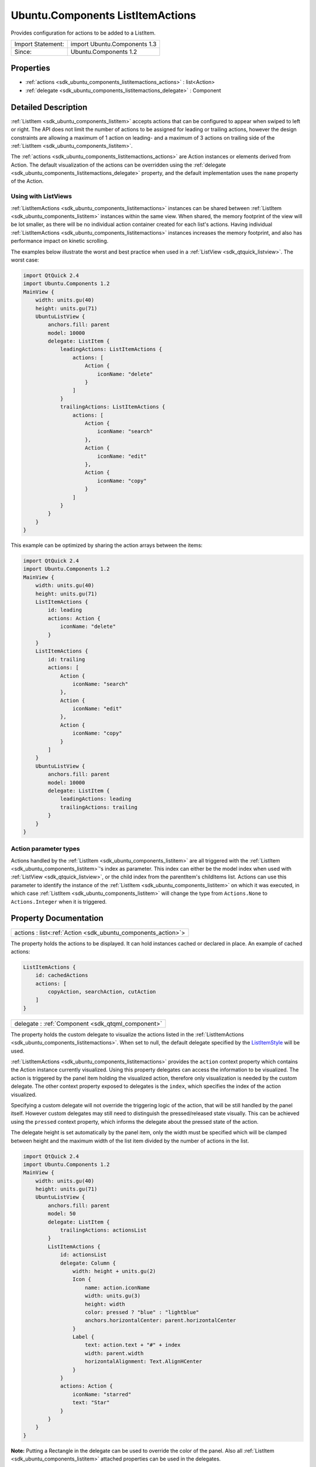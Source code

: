 .. _sdk_ubuntu_components_listitemactions:

Ubuntu.Components ListItemActions
=================================

Provides configuration for actions to be added to a ListItem.

+---------------------+--------------------------------+
| Import Statement:   | import Ubuntu.Components 1.3   |
+---------------------+--------------------------------+
| Since:              | Ubuntu.Components 1.2          |
+---------------------+--------------------------------+

Properties
----------

-  :ref:`actions <sdk_ubuntu_components_listitemactions_actions>` : list<Action>
-  :ref:`delegate <sdk_ubuntu_components_listitemactions_delegate>` : Component

Detailed Description
--------------------

:ref:`ListItem <sdk_ubuntu_components_listitem>` accepts actions that can be configured to appear when swiped to left or right. The API does not limit the number of actions to be assigned for leading or trailing actions, however the design constraints are allowing a maximum of 1 action on leading- and a maximum of 3 actions on trailing side of the :ref:`ListItem <sdk_ubuntu_components_listitem>`.

The :ref:`actions <sdk_ubuntu_components_listitemactions_actions>` are Action instances or elements derived from Action. The default visualization of the actions can be overridden using the :ref:`delegate <sdk_ubuntu_components_listitemactions_delegate>` property, and the default implementation uses the ``name`` property of the Action.

Using with ListViews
^^^^^^^^^^^^^^^^^^^^

:ref:`ListItemActions <sdk_ubuntu_components_listitemactions>` instances can be shared between :ref:`ListItem <sdk_ubuntu_components_listitem>` instances within the same view. When shared, the memory footprint of the view will be lot smaller, as there will be no individual action container created for each list's actions. Having individual :ref:`ListItemActions <sdk_ubuntu_components_listitemactions>` instances increases the memory footprint, and also has performance impact on kinetic scrolling.

The examples below illustrate the worst and best practice when used in a :ref:`ListView <sdk_qtquick_listview>`. The worst case:

.. code:: qml

    import QtQuick 2.4
    import Ubuntu.Components 1.2
    MainView {
        width: units.gu(40)
        height: units.gu(71)
        UbuntuListView {
            anchors.fill: parent
            model: 10000
            delegate: ListItem {
                leadingActions: ListItemActions {
                    actions: [
                        Action {
                            iconName: "delete"
                        }
                    ]
                }
                trailingActions: ListItemActions {
                    actions: [
                        Action {
                            iconName: "search"
                        },
                        Action {
                            iconName: "edit"
                        },
                        Action {
                            iconName: "copy"
                        }
                    ]
                }
            }
        }
    }

This example can be optimized by sharing the action arrays between the items:

.. code:: qml

    import QtQuick 2.4
    import Ubuntu.Components 1.2
    MainView {
        width: units.gu(40)
        height: units.gu(71)
        ListItemActions {
            id: leading
            actions: Action {
                iconName: "delete"
            }
        }
        ListItemActions {
            id: trailing
            actions: [
                Action {
                    iconName: "search"
                },
                Action {
                    iconName: "edit"
                },
                Action {
                    iconName: "copy"
                }
            ]
        }
        UbuntuListView {
            anchors.fill: parent
            model: 10000
            delegate: ListItem {
                leadingActions: leading
                trailingActions: trailing
            }
        }
    }

Action parameter types
^^^^^^^^^^^^^^^^^^^^^^

Actions handled by the :ref:`ListItem <sdk_ubuntu_components_listitem>` are all triggered with the :ref:`ListItem <sdk_ubuntu_components_listitem>`'s index as parameter. This index can either be the model index when used with :ref:`ListView <sdk_qtquick_listview>`, or the child index from the parentItem's childItems list. Actions can use this parameter to identify the instance of the :ref:`ListItem <sdk_ubuntu_components_listitem>` on which it was executed, in which case :ref:`ListItem <sdk_ubuntu_components_listitem>` will change the type from ``Actions.None`` to ``Actions.Integer`` when it is triggered.

Property Documentation
----------------------

.. _sdk_ubuntu_components_listitemactions_actions:

+-----------------------------------------------------------------------------------------------------------------------------------------------------------------------------------------------------------------------------------------------------------------------------------------------------------------+
| actions : list<:ref:`Action <sdk_ubuntu_components_action>`>                                                                                                                                                                                                                                                    |
+-----------------------------------------------------------------------------------------------------------------------------------------------------------------------------------------------------------------------------------------------------------------------------------------------------------------+

The property holds the actions to be displayed. It can hold instances cached or declared in place. An example of cached actions:

.. code:: qml

    ListItemActions {
        id: cachedActions
        actions: [
            copyAction, searchAction, cutAction
        ]
    }

.. _sdk_ubuntu_components_listitemactions_delegate:

+-----------------------------------------------------------------------------------------------------------------------------------------------------------------------------------------------------------------------------------------------------------------------------------------------------------------+
| delegate : :ref:`Component <sdk_qtqml_component>`                                                                                                                                                                                                                                                               |
+-----------------------------------------------------------------------------------------------------------------------------------------------------------------------------------------------------------------------------------------------------------------------------------------------------------------+

The property holds the custom delegate to visualize the actions listed in the :ref:`ListItemActions <sdk_ubuntu_components_listitemactions>`. When set to null, the default delegate specified by the `ListItemStyle </sdk/apps/qml/Ubuntu.Components/Styles.ListItemStyle/>`_  will be used.

:ref:`ListItemActions <sdk_ubuntu_components_listitemactions>` provides the ``action`` context property which contains the Action instance currently visualized. Using this property delegates can access the information to be visualized. The action is triggered by the panel item holding the visualized action, therefore only visualization is needed by the custom delegate. The other context property exposed to delegates is the ``index``, which specifies the index of the action visualized.

Specifying a custom delegate will not override the triggering logic of the action, that will be still handled by the panel itself. However custom delegates may still need to distinguish the pressed/released state visually. This can be achieved using the ``pressed`` context property, which informs the delegate about the pressed state of the action.

The delegate height is set automatically by the panel item, only the width must be specified which will be clamped between height and the maximum width of the list item divided by the number of actions in the list.

.. code:: qml

    import QtQuick 2.4
    import Ubuntu.Components 1.2
    MainView {
        width: units.gu(40)
        height: units.gu(71)
        UbuntuListView {
            anchors.fill: parent
            model: 50
            delegate: ListItem {
                trailingActions: actionsList
            }
            ListItemActions {
                id: actionsList
                delegate: Column {
                    width: height + units.gu(2)
                    Icon {
                        name: action.iconName
                        width: units.gu(3)
                        height: width
                        color: pressed ? "blue" : "lightblue"
                        anchors.horizontalCenter: parent.horizontalCenter
                    }
                    Label {
                        text: action.text + "#" + index
                        width: parent.width
                        horizontalAlignment: Text.AlignHCenter
                    }
                }
                actions: Action {
                    iconName: "starred"
                    text: "Star"
                }
            }
        }
    }

**Note:** Putting a Rectangle in the delegate can be used to override the color of the panel. Also all :ref:`ListItem <sdk_ubuntu_components_listitem>` attached properties can be used in the delegates.

Defaults to null.


